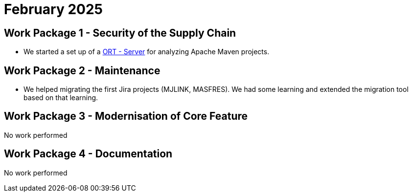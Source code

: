 = February 2025
:icons: font

== Work Package 1 - Security of the Supply Chain
* We started a set up of a https://github.com/eclipse-apoapsis/ort-server[ORT - Server] for analyzing Apache Maven projects.

== Work Package 2 - Maintenance
* We helped migrating the first Jira projects (MJLINK, MASFRES).
We had some learning and extended the migration tool based on that learning.


== Work Package 3 - Modernisation of Core Feature

No work performed

== Work Package 4 - Documentation

No work performed





